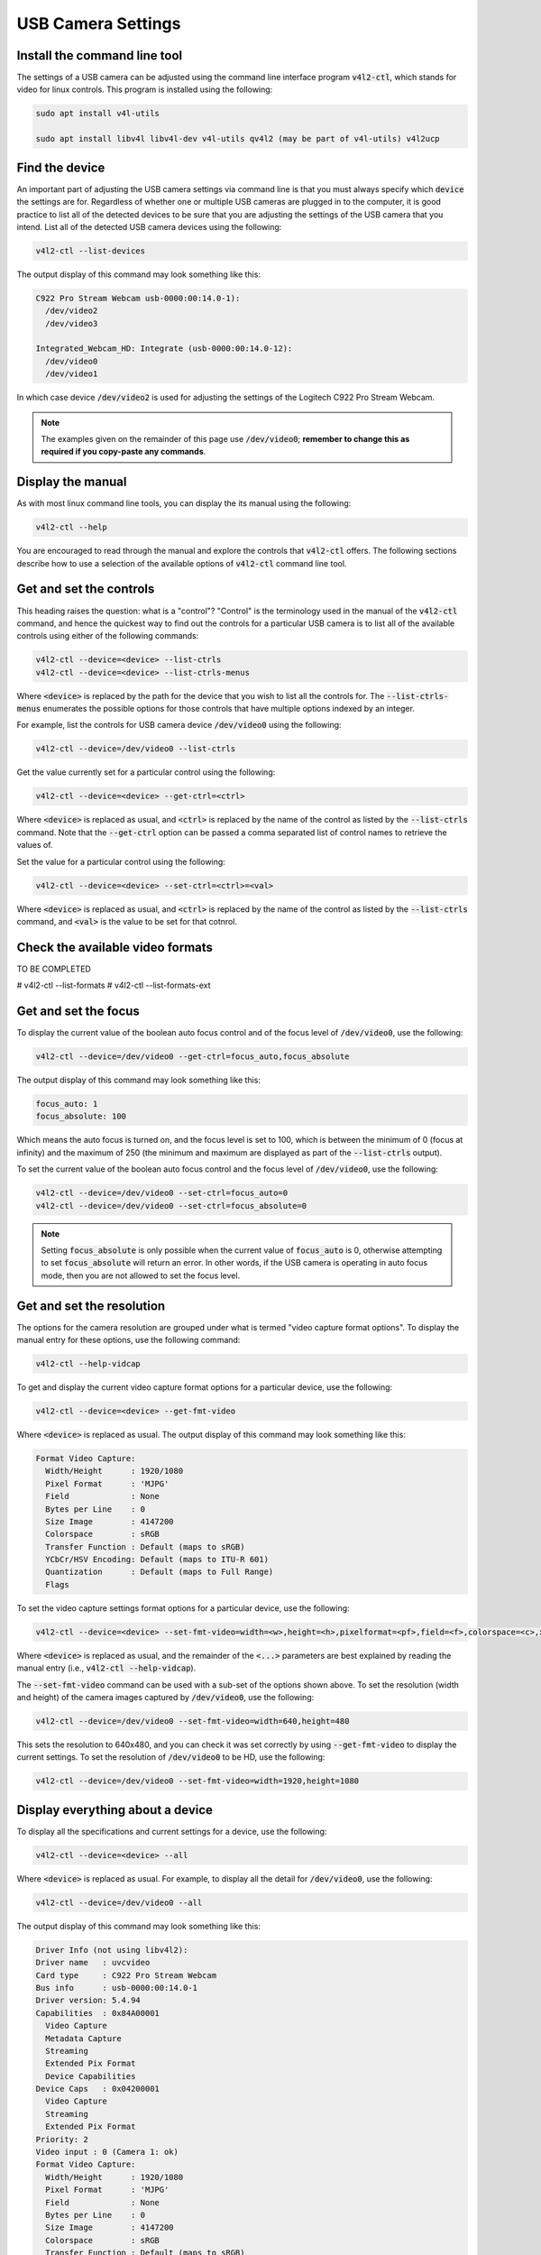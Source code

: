 .. _workflow_usb_camera_settings:

USB Camera Settings
===================


Install the command line tool
*****************************

The settings of a USB camera can be adjusted using the command line interface program :code:`v4l2-ctl`, which stands for video for linux controls. This program is installed using the following:

.. code-block:: bash

  sudo apt install v4l-utils

  sudo apt install libv4l libv4l-dev v4l-utils qv4l2 (may be part of v4l-utils) v4l2ucp

Find the device
***************

An important part of adjusting the USB camera settings via command line is that you must always specify which :code:`device` the settings are for. Regardless of whether one or multiple USB cameras are plugged in to the computer, it is good practice to list all of the detected devices to be sure that you are adjusting the settings of the USB camera that you intend. List all of the detected USB camera devices using the following:

.. code-block:: bash

  v4l2-ctl --list-devices

The output display of this command may look something like this:

.. code-block:: bash

  C922 Pro Stream Webcam usb-0000:00:14.0-1):
    /dev/video2
    /dev/video3

  Integrated_Webcam_HD: Integrate (usb-0000:00:14.0-12):
    /dev/video0
    /dev/video1


In which case device :code:`/dev/video2` is used for adjusting the settings of the Logitech C922 Pro Stream Webcam.


.. note::

  The examples given on the remainder of this page use :code:`/dev/video0`; **remember to change this as required if you copy-paste any commands**.


Display the manual
******************

As with most linux command line tools, you can display the its manual using the following:

.. code-block:: bash

  v4l2-ctl --help


You are encouraged to read through the manual and explore the controls that :code:`v4l2-ctl` offers. The following sections describe how to use a selection of the available options of :code:`v4l2-ctl` command line tool.


Get and set the controls
************************

This heading raises the question: what is a "control"? "Control" is the terminology used in the manual of the :code:`v4l2-ctl` command, and hence the quickest way to find out the controls for a particular USB camera is to list all of the available controls using either of the following commands:

.. code-block:: bash

  v4l2-ctl --device=<device> --list-ctrls
  v4l2-ctl --device=<device> --list-ctrls-menus

Where :code:`<device>` is replaced by the path for the device that you wish to list all the controls for. The :code:`--list-ctrls-menus` enumerates the possible options for those controls that have multiple options indexed by an integer.

For example, list the controls for USB camera device :code:`/dev/video0` using the following:

.. code-block:: bash

  v4l2-ctl --device=/dev/video0 --list-ctrls


Get the value currently set for a particular control using the following:

.. code-block:: bash

  v4l2-ctl --device=<device> --get-ctrl=<ctrl>

Where :code:`<device>` is replaced as usual, and :code:`<ctrl>` is replaced by the name of the control as listed by the :code:`--list-ctrls` command. Note that the :code:`--get-ctrl` option can be passed a comma separated list of control names to retrieve the values of.


Set the value for a particular control using the following:

.. code-block:: bash

  v4l2-ctl --device=<device> --set-ctrl=<ctrl>=<val>

Where :code:`<device>` is replaced as usual, and :code:`<ctrl>` is replaced by the name of the control as listed by the :code:`--list-ctrls` command, and :code:`<val>` is the value to be set for that cotnrol.


Check the available video formats
*********************************

TO BE COMPLETED

# v4l2-ctl --list-formats
# v4l2-ctl --list-formats-ext


Get and set the focus
*********************

To display the current value of the boolean auto focus control and of the focus level of :code:`/dev/video0`, use the following:

.. code-block:: bash

  v4l2-ctl --device=/dev/video0 --get-ctrl=focus_auto,focus_absolute

The output display of this command may look something like this:

.. code-block:: bash

  focus_auto: 1
  focus_absolute: 100

Which means the auto focus is turned on, and the focus level is set to 100, which is between the minimum of 0 (focus at infinity) and the maximum of 250 (the minimum and maximum are displayed as part of the :code:`--list-ctrls` output).


To set the current value of the boolean auto focus control and the focus level of :code:`/dev/video0`, use the following:

.. code-block:: bash

  v4l2-ctl --device=/dev/video0 --set-ctrl=focus_auto=0
  v4l2-ctl --device=/dev/video0 --set-ctrl=focus_absolute=0

.. note::

  Setting :code:`focus_absolute` is only possible when the current value of :code:`focus_auto` is 0, otherwise attempting to set :code:`focus_absolute` will return an error. In other words, if the USB camera is operating in auto focus mode, then you are not allowed to set the focus level.


Get and set the resolution
**************************

The options for the camera resolution are grouped under what is termed "video capture format options". To display the manual entry for these options, use the following command:

.. code-block:: bash

  v4l2-ctl --help-vidcap

To get and display the current video capture format options for a particular device, use the following:

.. code-block:: bash

  v4l2-ctl --device=<device> --get-fmt-video

Where :code:`<device>` is replaced as usual. The output display of this command may look something like this:

.. code-block:: bash

  Format Video Capture:
    Width/Height      : 1920/1080
    Pixel Format      : 'MJPG'
    Field             : None
    Bytes per Line    : 0
    Size Image        : 4147200
    Colorspace        : sRGB
    Transfer Function : Default (maps to sRGB)
    YCbCr/HSV Encoding: Default (maps to ITU-R 601)
    Quantization      : Default (maps to Full Range)
    Flags


To set the video capture settings format options for a particular device, use the following:

.. code-block:: bash

  v4l2-ctl --device=<device> --set-fmt-video=width=<w>,height=<h>,pixelformat=<pf>,field=<f>,colorspace=<c>,xfer=<xf>,ycbcr=<y>,quantization=<q>,premul-alpha,bytesperline=<bpl>

Where :code:`<device>` is replaced as usual, and the remainder of the :code:`<...>` parameters are best explained by reading the manual entry (i.e., :code:`v4l2-ctl --help-vidcap`).

The :code:`--set-fmt-video` command can be used with a sub-set of the options shown above. To set the resolution (width and height) of the camera images captured by :code:`/dev/video0`, use the following:

.. code-block:: bash

  v4l2-ctl --device=/dev/video0 --set-fmt-video=width=640,height=480

This sets the resolution to 640x480, and you can check it was set correctly by using :code:`--get-fmt-video` to display the current settings. To set the resolution of :code:`/dev/video0` to be HD, use the following:

.. code-block:: bash

  v4l2-ctl --device=/dev/video0 --set-fmt-video=width=1920,height=1080



Display everything about a device
*********************************

To display all the specifications and current settings for a device, use the following:

.. code-block:: bash

  v4l2-ctl --device=<device> --all

Where :code:`<device>` is replaced as usual. For example, to display all the detail for :code:`/dev/video0`, use the following:

.. code-block:: bash

  v4l2-ctl --device=/dev/video0 --all

The output display of this command may look something like this:


.. code-block:: bash

  Driver Info (not using libv4l2):
  Driver name   : uvcvideo
  Card type     : C922 Pro Stream Webcam
  Bus info      : usb-0000:00:14.0-1
  Driver version: 5.4.94
  Capabilities  : 0x84A00001
    Video Capture
    Metadata Capture
    Streaming
    Extended Pix Format
    Device Capabilities
  Device Caps   : 0x04200001
    Video Capture
    Streaming
    Extended Pix Format
  Priority: 2
  Video input : 0 (Camera 1: ok)
  Format Video Capture:
    Width/Height      : 1920/1080
    Pixel Format      : 'MJPG'
    Field             : None
    Bytes per Line    : 0
    Size Image        : 4147200
    Colorspace        : sRGB
    Transfer Function : Default (maps to sRGB)
    YCbCr/HSV Encoding: Default (maps to ITU-R 601)
    Quantization      : Default (maps to Full Range)
    Flags             :
  Crop Capability Video Capture:
    Bounds      : Left 0, Top 0, Width 1920, Height 1080
    Default     : Left 0, Top 0, Width 1920, Height 1080
    Pixel Aspect: 1/1
  Selection: crop_default, Left 0, Top 0, Width 1920, Height 1080
  Selection: crop_bounds, Left 0, Top 0, Width 1920, Height 1080
  Streaming Parameters Video Capture:
    Capabilities     : timeperframe
    Frames per second: 30.000 (30/1)
    Read buffers     : 0
                        brightness 0x00980900 (int)    : min=0 max=255 step=1 default=128 value=128
                          contrast 0x00980901 (int)    : min=0 max=255 step=1 default=128 value=128
                        saturation 0x00980902 (int)    : min=0 max=255 step=1 default=128 value=128
    white_balance_temperature_auto 0x0098090c (bool)   : default=1 value=1
                              gain 0x00980913 (int)    : min=0 max=255 step=1 default=0 value=0
              power_line_frequency 0x00980918 (menu)   : min=0 max=2 default=2 value=2
         white_balance_temperature 0x0098091a (int)    : min=2000 max=6500 step=1 default=4000 value=4000 flags=inactive
                         sharpness 0x0098091b (int)    : min=0 max=255 step=1 default=128 value=128
            backlight_compensation 0x0098091c (int)    : min=0 max=1 step=1 default=0 value=0
                     exposure_auto 0x009a0901 (menu)   : min=0 max=3 default=3 value=3
                 exposure_absolute 0x009a0902 (int)    : min=3 max=2047 step=1 default=250 value=250 flags=inactive
            exposure_auto_priority 0x009a0903 (bool)   : default=0 value=1
                      pan_absolute 0x009a0908 (int)    : min=-36000 max=36000 step=3600 default=0 value=0
                     tilt_absolute 0x009a0909 (int)    : min=-36000 max=36000 step=3600 default=0 value=0
                    focus_absolute 0x009a090a (int)    : min=0 max=250 step=5 default=0 value=0
                        focus_auto 0x009a090c (bool)   : default=1 value=0
                     zoom_absolute 0x009a090d (int)    : min=100 max=500 step=1 default=100 value=100
                         led1_mode 0x0a046d05 (menu)   : min=0 max=3 default=0 value=3
                    led1_frequency 0x0a046d06 (int)    : min=0 max=255 step=1 default=0 value=24



Quick Setup
***********

Every time that the USB camera is plugged in, or the computer reboots, then the settings may revert to default. Hence it is worthwhile to create a simple shell for adjusting the setting that are relevant to your use case.

For example, if you wish to disable auto focus, adjust the focus level to 0, and capture HD images, then create a shell script named :code:`my_camera_setup.sh` with the following contents:

.. code-block:: bash

  DEVICE=/dev/video0
  echo "Now adjusting the camera settings for $DEVICE"
  v4l2-ctl --device=$DEVICE --set-ctrl=focus_auto=0
  v4l2-ctl --device=$DEVICE --set-ctrl=focus_absolute=0
  v4l2-ctl --device=$DEVICE --set-fmt-video=width=1920,height=1080
  echo " "
  echo "Camera settings were adjusted to:"
  v4l2-ctl --device=$DEVICE --get-ctrl=focus_auto,focus_absolute
  v4l2-ctl --device=$DEVICE --get-fmt-video


**Remember:** adjust the line :code:`DEVICE=/dev/video0` to correctly specify the USB camera device for your use case.

Adjust this script to be executable using the following:

.. code-block:: bash

  chmod +x my_camera_setup.sh

Run the script using: :code:`./my_camera_setup.sh`


External links
**************

`This website <https://www.kurokesu.com/main/2016/01/16/manual-usb-camera-settings-in-linux/>`_ provides explanations for a similar set of commands.

